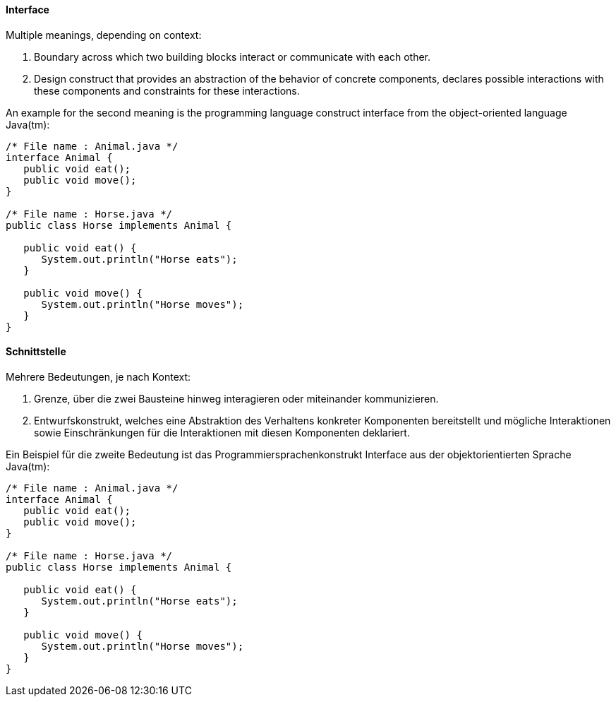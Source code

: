 // tag::EN[]
==== Interface

Multiple meanings, depending on context:

  1. Boundary across which two building blocks interact or communicate with each other.
  2. Design construct that provides an abstraction of the behavior of concrete components, declares possible interactions with these components and constraints for these interactions.

An example for the second meaning is the programming language construct interface from the object-oriented language Java(tm):

```java
/* File name : Animal.java */
interface Animal {
   public void eat();
   public void move();
}

/* File name : Horse.java */
public class Horse implements Animal {

   public void eat() {
      System.out.println("Horse eats");
   }

   public void move() {
      System.out.println("Horse moves");
   }
}
```

// end::EN[]

// tag::DE[]
==== Schnittstelle

Mehrere Bedeutungen, je nach Kontext:

  1. Grenze, über die zwei Bausteine hinweg interagieren oder miteinander kommunizieren.
  2. Entwurfskonstrukt, welches eine Abstraktion des Verhaltens konkreter Komponenten bereitstellt und mögliche Interaktionen sowie Einschränkungen für die Interaktionen mit diesen Komponenten  deklariert.

Ein Beispiel für die zweite Bedeutung ist das Programmiersprachenkonstrukt Interface aus der objektorientierten Sprache Java(tm):

```java
/* File name : Animal.java */
interface Animal {
   public void eat();
   public void move();
}

/* File name : Horse.java */
public class Horse implements Animal {

   public void eat() {
      System.out.println("Horse eats");
   }

   public void move() {
      System.out.println("Horse moves");
   }
}
```


// end::DE[]

